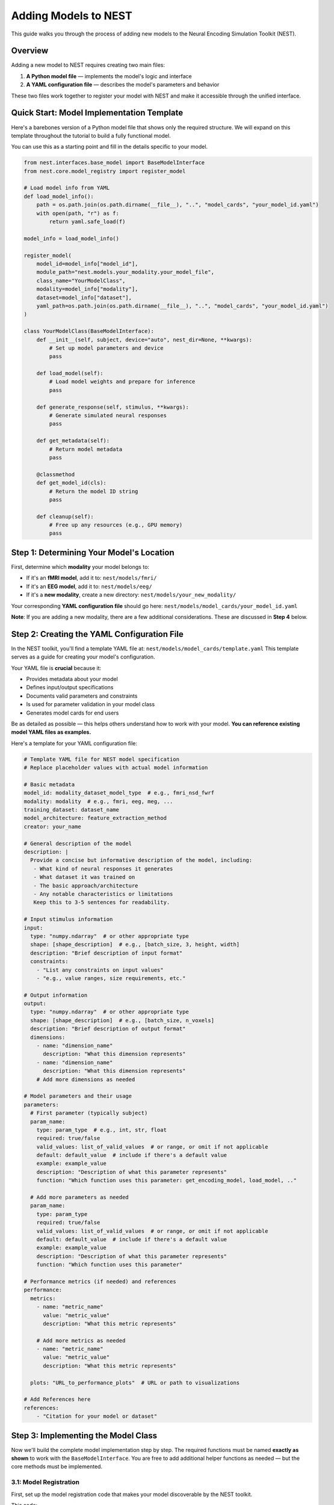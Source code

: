 =======================
Adding Models to NEST
=======================

This guide walks you through the process of adding new models to the Neural Encoding Simulation Toolkit (NEST).

Overview
=========

Adding a new model to NEST requires creating two main files:

1. **A Python model file** — implements the model's logic and interface
2. **A YAML configuration file** — describes the model's parameters and behavior

These two files work together to register your model with NEST and make it accessible through the unified interface.

Quick Start: Model Implementation Template
===========================================

Here's a barebones version of a Python model file that shows only the required structure.  
We will expand on this template throughout the tutorial to build a fully functional model.

You can use this as a starting point and fill in the details specific to your model.

.. code-block:: python

    from nest.interfaces.base_model import BaseModelInterface
    from nest.core.model_registry import register_model

    # Load model info from YAML
    def load_model_info():
        path = os.path.join(os.path.dirname(__file__), "..", "model_cards", "your_model_id.yaml")
        with open(path, "r") as f:
            return yaml.safe_load(f)

    model_info = load_model_info()

    register_model(
        model_id=model_info["model_id"],
        module_path="nest.models.your_modality.your_model_file",
        class_name="YourModelClass",
        modality=model_info["modality"],
        dataset=model_info["dataset"],
        yaml_path=os.path.join(os.path.dirname(__file__), "..", "model_cards", "your_model_id.yaml")
    )

    class YourModelClass(BaseModelInterface):
        def __init__(self, subject, device="auto", nest_dir=None, **kwargs):
            # Set up model parameters and device
            pass

        def load_model(self):
            # Load model weights and prepare for inference
            pass

        def generate_response(self, stimulus, **kwargs):
            # Generate simulated neural responses
            pass

        def get_metadata(self):
            # Return model metadata
            pass

        @classmethod
        def get_model_id(cls):
            # Return the model ID string
            pass

        def cleanup(self):
            # Free up any resources (e.g., GPU memory)
            pass

Step 1: Determining Your Model's Location
==========================================

First, determine which **modality** your model belongs to:

- If it's an **fMRI model**, add it to:  
  ``nest/models/fmri/``

- If it's an **EEG model**, add it to:  
  ``nest/models/eeg/``

- If it's a **new modality**, create a new directory:  
  ``nest/models/your_new_modality/``

Your corresponding **YAML configuration file** should go here:  
``nest/models/model_cards/your_model_id.yaml``

**Note**: If you are adding a new modality, there are a few additional considerations. These are discussed in **Step 4** below.

Step 2: Creating the YAML Configuration File
============================================

In the NEST toolkit, you'll find a template YAML file at: ``nest/models/model_cards/template.yaml``
This template serves as a guide for creating your model's configuration.

Your YAML file is **crucial** because it:

- Provides metadata about your model
- Defines input/output specifications
- Documents valid parameters and constraints
- Is used for parameter validation in your model class
- Generates model cards for end users

Be as detailed as possible — this helps others understand how to work with your model.  
**You can reference existing model YAML files as examples.**

Here's a template for your YAML configuration file:

.. code-block:: yaml

    # Template YAML file for NEST model specification
    # Replace placeholder values with actual model information

    # Basic metadata
    model_id: modality_dataset_model_type  # e.g., fmri_nsd_fwrf
    modality: modality  # e.g., fmri, eeg, meg, ...
    training_dataset: dataset_name
    model_architecture: feature_extraction_method
    creator: your_name

    # General description of the model
    description: |
      Provide a concise but informative description of the model, including:
       - What kind of neural responses it generates
       - What dataset it was trained on
       - The basic approach/architecture
       - Any notable characteristics or limitations
       Keep this to 3-5 sentences for readability.

    # Input stimulus information
    input:
      type: "numpy.ndarray"  # or other appropriate type
      shape: [shape_description]  # e.g., [batch_size, 3, height, width]
      description: "Brief description of input format"
      constraints:
        - "List any constraints on input values"
        - "e.g., value ranges, size requirements, etc."

    # Output information
    output:
      type: "numpy.ndarray"  # or other appropriate type
      shape: [shape_description]  # e.g., [batch_size, n_voxels]
      description: "Brief description of output format"
      dimensions:
        - name: "dimension_name"
          description: "What this dimension represents"
        - name: "dimension_name"
          description: "What this dimension represents"
        # Add more dimensions as needed

    # Model parameters and their usage
    parameters:
      # First parameter (typically subject)
      param_name:
        type: param_type  # e.g., int, str, float
        required: true/false
        valid_values: list_of_valid_values  # or range, or omit if not applicable
        default: default_value  # include if there's a default value
        example: example_value
        description: "Description of what this parameter represents"
        function: "Which function uses this parameter: get_encoding_model, load_model, .."
      
      # Add more parameters as needed
      param_name:
        type: param_type
        required: true/false
        valid_values: list_of_valid_values  # or range, or omit if not applicable
        default: default_value  # include if there's a default value
        example: example_value
        description: "Description of what this parameter represents"
        function: "Which function uses this parameter"

    # Performance metrics (if needed) and references
    performance:
      metrics:
        - name: "metric_name"
          value: "metric_value"
          description: "What this metric represents"
        
        # Add more metrics as needed
        - name: "metric_name"
          value: "metric_value"
          description: "What this metric represents"
      
      plots: "URL_to_performance_plots"  # URL or path to visualizations

    # Add References here
    references:
        - "Citation for your model or dataset"

Step 3: Implementing the Model Class
====================================

Now we'll build the complete model implementation step by step. The required functions must be named **exactly as shown** to work with the ``BaseModelInterface``. You are free to add additional helper functions as needed — but the core methods must be implemented.

3.1: Model Registration
-----------------------

First, set up the model registration code that makes your model discoverable by the NEST toolkit.


This code:

1. Loads your model's configuration from the YAML file  
2. Registers your model with the NEST registry, making it discoverable  
3. Specifies the module path, class name, and modality

.. code-block:: python

    import os
    import yaml
    from nest.core.model_registry import register_model


    # Load model info from YAML
    def load_model_info():
        yaml_path = os.path.join(os.path.dirname(__file__), "..", "model_cards", "your_model_id.yaml")
        with open(os.path.abspath(yaml_path), "r") as f:
            return yaml.safe_load(f)

    # Load model_info once at the top
    model_info = load_model_info()

    # Register this model with the registry using model_info
    register_model(
        model_id=model_info["model_id"],
        module_path="nest.models.your_modality.your_model_file",  # Replace with actual path
        class_name="YourModelClass",
        modality=model_info.get("modality", "your_modality"),
        dataset=model_info.get("dataset", "your_dataset"),
        yaml_path=os.path.join(os.path.dirname(__file__), "..", "model_cards", "your_model_id.yaml")
    )

3.2: Class Initialization and Parameter Validation
-------------------------------------------------

Next, define your model class by inheriting from ``BaseModelInterface`` and implement the initialization logic.

The initialization method:

1. Stores user-provided parameters (e.g., subject ID, device, NEST directory)  
2. Validates parameters against the specifications in the YAML file  
3. Sets up the compute device (CPU or GPU)  
4. Can process additional model-specific parameters through `**kwargs`

.. code-block:: python

    class YourModelClass(BaseModelInterface):
        """
        Your model description here. Explain what this model does, what
        neural responses it generates, and any other important details.
        """
        
        MODEL_ID = model_info["model_id"]
        # Extract any validation info from model_info
        VALID_SUBJECTS = model_info["parameters"]["subject"]["valid_values"]
        
        def __init__(self, subject: int, device: str = "auto", nest_dir: Optional[str] = None, **kwargs):
            """
            Initialize your model with the required parameters.
            
            Parameters
            ----------
            subject : int
                Subject ID for subject-specific models.
            device : str
                Device to run the model on ('cpu', 'cuda', or 'auto').
            nest_dir : str, optional
                Path to the NEST directory.
            **kwargs
                Additional model-specific parameters.
            """
            self.subject = subject
            self.nest_dir = nest_dir
            self.model = None
            self._validate_parameters()
            
            # Select device
            if device == "auto":
                device = "cuda" if torch.cuda.is_available() else "cpu"
            self.device = device
            
            # Store any additional parameters
            # self.your_param = kwargs.get('your_param', default_value)

        def _validate_parameters(self):
            """
            Validate the input parameters against the model specs.
            """
            if self.subject not in self.VALID_SUBJECTS:
                raise InvalidParameterError(
                    f"Subject must be one of {self.VALID_SUBJECTS}, got {self.subject}"
                )
            
            # Add any other parameter validation here

3.3: Loading the Model
----------------------

Next, implement the ``load_model()`` method, which handles loading model weights and preparing the model for inference.


This method:

1. Constructs the file path to your model weights using a consistent directory structure  
2. Loads the model architecture and weights (implementation will vary based on your model type)  
3. Moves the model to the appropriate device (CPU or GPU)  
4. Sets the model to evaluation mode  
5. Stores the loaded model in a class variable (e.g., ``self.model``) for use by other methods

.. code-block:: python

    def load_model(self) -> None:
        """
        Load model weights and prepare for inference.
        """
        try:
            # Build paths to model weights
            weights_path = os.path.join(
                self.nest_dir,
                'your_path')  # Adjust filename format as needed
            
            # Load your model here
            # Example with PyTorch:
            # self.model = YourModelArchitecture()
            # self.model.load_state_dict(torch.load(weights_path, map_location=torch.device(self.device)))
            # self.model.to(self.device)
            # self.model.eval()
            
            print(f"Model loaded on {self.device} for subject {self.subject}")
        
        except Exception as e:
            raise ModelLoadError(f"Failed to load model: {str(e)}")

3.4: Generating Responses
-------------------------

The ``generate_response()`` method is the core functionality that produces in silico neural responses from input stimuli.

This method:

1. Validates the input stimulus to ensure it meets requirements  
2. Preprocesses the stimulus if needed (e.g., normalization, resizing)  
3. Runs the model inference, typically in batches to manage memory usage  
4. Collects and formats the response data  
5. Returns the in silico neural responses as a NumPy array  

Customize this method based on your model's specific requirements and output format.



.. code-block:: python

    def generate_response(
        self,
        stimulus: np.ndarray,
        **kwargs) -> np.ndarray:
        """
        Generate in silico neural responses for given stimuli.
        
        Parameters
        ----------
        stimulus : np.ndarray
            Input stimulus array. Typically has shape (batch_size, channels, height, width)
            for image stimuli, but requirements vary by model.
        **kwargs
            Additional model-specific parameters for response generation.
        
        Returns
        -------
        np.ndarray
            Simulated neural responses. Shape depends on your model's output.
        """
        # Validate stimulus
        if not isinstance(stimulus, np.ndarray) or len(stimulus.shape) != 4:
            raise StimulusError(
                "Stimulus must be a 4D numpy array (batch, channels, height, width)"
            )
        
        # Preprocess stimulus if needed
        # preprocessed_stimulus = preprocess(stimulus)
        
        # Generate responses
        # with torch.no_grad():
        #     batch_size = 100  # Adjust as needed
        #     responses = []
        #     
        #     for i in range(0, len(stimulus), batch_size):
        #         batch = torch.from_numpy(stimulus[i:i+batch_size]).to(self.device)
        #         output = self.model(batch)
        #         responses.append(output.cpu().numpy())
        #     
        #     all_responses = np.concatenate(responses, axis=0)
        
        # For now, return dummy data with expected shape
        # Replace this with your actual model inference
        dummy_response = np.zeros((stimulus.shape[0], 100))  # Example shape
        
        return dummy_response

3.5: Accessing Metadata
-----------------------

The ``get_metadata()`` method provides information about the model and its outputs:

This method:

1. Attempts to load metadata from a predefined location  
2. Returns the metadata as a dictionary  
3. Provides basic information if no metadata file is found  

The metadata may include information about voxel indices, channel information, region details, or other model-specific information.

.. code-block:: python

    def get_metadata(self) -> Dict[str, Any]:
        """
        Return metadata about the model and its outputs.
        
        Returns
        -------
        Dict[str, Any]
            Dictionary containing model metadata.
        """
        # Load metadata file if available
        metadata_path = os.path.join(
            self.nest_dir,
            'your_path')
        
        try:
            metadata = np.load(metadata_path, allow_pickle=True).item()
            return metadata
        except Exception as e:
            # If no metadata file exists, return basic info
            return {
                "model_id": self.MODEL_ID,
                "subject": self.subject,
                # Add any other relevant metadata
            }

3.6: Auxiliary Methods
----------------------

Finally, implement these required auxiliary methods:

.. code-block:: python

    @classmethod
    def get_model_id(cls) -> str:
        """
        Return the model's unique identifier.
        
        Returns
        -------
        str
            Model ID string from the YAML config.
        """
        return cls.MODEL_ID

    def cleanup(self) -> None:
        """
        Release resources (e.g., GPU memory) when finished.
        """
        if hasattr(self, 'model') and self.model is not None:
            # Free GPU memory if using CUDA
            if hasattr(self.model, 'to'):
                self.model.to('cpu')
            
            # Clear references
            self.model = None
            
            # Force CUDA cache clear if available
            if torch.cuda.is_available():
                torch.cuda.empty_cache()

3.7: Complete Model Implementation
----------------------------------

Here's the complete implementation of a model class:

.. code-block:: python

    import os
    import numpy as np
    import torch
    import yaml
    from typing import Dict, Any, Optional

    from nest.interfaces.base_model import BaseModelInterface
    from nest.core.model_registry import register_model
    from nest.core.exceptions import ModelLoadError, InvalidParameterError, StimulusError

    # Load model info from YAML
    def load_model_info():
        yaml_path = os.path.join(os.path.dirname(__file__), "..", "model_cards", "your_model_id.yaml")
        with open(os.path.abspath(yaml_path), "r") as f:
            return yaml.safe_load(f)

    # Load model_info once at the top
    model_info = load_model_info()

    # Register this model with the registry using model_info
    register_model(
        model_id=model_info["model_id"],
        module_path="nest.models.your_modality.your_model_file",  # Replace with actual path
        class_name="YourModelClass",
        modality=model_info.get("modality", "your_modality"),
        dataset=model_info.get("dataset", "your_dataset"),
        yaml_path=os.path.join(os.path.dirname(__file__), "..", "model_cards", "your_model_id.yaml")
    )


    class YourModelClass(BaseModelInterface):
        """
        Your model description here. Explain what this model does, what
        neural responses it generates, and any other important details.
        """

        MODEL_ID = model_info["model_id"]
        # Extract any validation info from model_info
        VALID_SUBJECTS = model_info["parameters"]["subject"]["valid_values"]

        def __init__(self, subject: int, device: str = "auto", nest_dir: Optional[str] = None, **kwargs):
            """
            Initialize your model with the required parameters.

            Parameters
            ----------
            subject : int
                Subject ID for subject-specific models.
            device : str
                Device to run the model on ('cpu', 'cuda', or 'auto').
            nest_dir : str, optional
                Path to the NEST directory.
            **kwargs
                Additional model-specific parameters.
            """
            self.subject = subject
            self.nest_dir = nest_dir
            self.model = None
            self._validate_parameters()

            # Select device
            if device == "auto":
                device = "cuda" if torch.cuda.is_available() else "cpu"
            self.device = device

            # Store any additional parameters
            # self.your_param = kwargs.get('your_param', default_value)

        def _validate_parameters(self):
            """
            Validate the input parameters against the model specs.
            """
            if self.subject not in self.VALID_SUBJECTS:
                raise InvalidParameterError(
                    f"Subject must be one of {self.VALID_SUBJECTS}, got {self.subject}"
                )

            # Add any other parameter validation here

        def load_model(self) -> None:
            """
            Load model weights and prepare for inference.
            """
            try:
                # Build paths to model weights
                weights_path = os.path.join(
                    self.nest_dir,
                    'your_path') # Adjust filename format as needed

                # Load your model here
                # Example with PyTorch:
                # self.model = YourModelArchitecture()
                # self.model.load_state_dict(torch.load(weights_path, map_location=torch.device(self.device)))
                # self.model.to(self.device)
                # self.model.eval()

                print(f"Model loaded on {self.device} for subject {self.subject}")

            except Exception as e:
                raise ModelLoadError(f"Failed to load model: {str(e)}")

        def generate_response(
            self,
            stimulus: np.ndarray,
            **kwargs) -> np.ndarray:
            """
            Generate in silico neural responses for given stimuli.

            Parameters
            ----------
            stimulus : np.ndarray
                Input stimulus array. Typically has shape (batch_size, channels, height, width)
                for image stimuli, but requirements vary by model.
            **kwargs
                Additional model-specific parameters for response generation.

            Returns
            -------
            np.ndarray
                Simulated neural responses. Shape depends on your model's output.
            """
            # Validate stimulus
            if not isinstance(stimulus, np.ndarray) or len(stimulus.shape) != 4:
                raise StimulusError(
                    "Stimulus must be a 4D numpy array (batch, channels, height, width)"
                )

            # Preprocess stimulus if needed
            # preprocessed_stimulus = preprocess(stimulus)

            # Generate responses
            # with torch.no_grad():
            #     batch_size = 100  # Adjust as needed
            #     responses = []
            #
            #     for i in range(0, len(stimulus), batch_size):
            #         batch = torch.from_numpy(stimulus[i:i+batch_size]).to(self.device)
            #         output = self.model(batch)
            #         responses.append(output.cpu().numpy())
            #
            #     all_responses = np.concatenate(responses, axis=0)

            # For now, return dummy data with expected shape
            # Replace this with your actual model inference
            dummy_response = np.zeros((stimulus.shape[0], 100))  # Example shape

            return dummy_response

        def get_metadata(self) -> Dict[str, Any]:
            """
            Return metadata about the model and its outputs.

            Returns
            -------
            Dict[str, Any]
                Dictionary containing model metadata.
            """
            # Load metadata file if available
            metadata_path = os.path.join(
                    self.nest_dir,
                    'your_path') # Adjust filename format as needed

            try:
                metadata = np.load(metadata_path, allow_pickle=True).item()
                return metadata
            except Exception as e:
                # If no metadata file exists, return basic info
                return {
                    "model_id": self.MODEL_ID,
                    "subject": self.subject,
                    # Add any other relevant metadata
                }

        @classmethod
        def get_model_id(cls) -> str:
            """
            Return the model's unique identifier.

            Returns
            -------
            str
                Model ID string from the YAML config.
            """
            return cls.MODEL_ID

        def cleanup(self) -> None:
            """
            Release resources (e.g., GPU memory) when finished.
            """
            if hasattr(self, 'model') and self.model is not None:
                # Free GPU memory if using CUDA
                if hasattr(self.model, 'to'):
                    self.model.to('cpu')

                # Clear references
                self.model = None

                # Force CUDA cache clear if available
                if torch.cuda.is_available():
                    torch.cuda.empty_cache()

Step 4: Adding a New Modality
=============================

To extend NEST with a new recording modality (e.g., MEG), follow these steps:

1. Create a Folder
------------------
Create a new directory under ``nest/models/``:

.. code-block:: text

    nest/models/your_modality/

2. Add Your Model Files
-----------------------
Inside the new folder, include:

- ``your_model.py`` — your model implementation.
- ``__init__.py`` — register your model by adding:

  .. code-block:: python

      import nest.models.your_modality.your_model

3. Add a Model Card
------------------
Create a YAML configuration file for your model and place it in:

.. code-block:: text

    nest/models/model_cards/your_model_id.yaml

4. Specify the Modality
----------------------
In both ``your_model.py`` and the YAML config file, define the modality name. For example:

.. code-block:: yaml

    modality: "your_modality"

5. Register the Modality
-----------------------
Finally, update ``nest/models/__init__.py`` to ensure your modality is loaded:

.. code-block:: python

    import nest.models.your_modality

Final Directory Structure
------------------------

.. code-block:: text

    nest/
    ├── models/
    │   ├── __init__.py
    │   ├── fmri/
    │   ├── eeg/
    │   ├── your_modality/
    │   │   ├── __init__.py
    │   │   └── your_model.py
    │   └── model_cards/
    │       └── your_model_id.yaml

Contributing to NEST
===================

We warmly welcome all contributions to the NEST toolbox and are happy for every addition that helps grow the community.

Code Quality
-----------
- Include clear **docstrings** for all public methods.
- Add **type hints** to improve code readability.
- Implement **robust error handling** with informative messages.
- Follow existing **NEST naming conventions**.
- Be thorough with your **YAML configuration** and include as much relevant information as possible.
- If available, feel free to add **performance details**.

Testing
-------
- Test your model with various **input shapes** and **data types**.
- Verify that **error handling** works as expected.
- Check **resource usage** during and after model execution.
- Ensure all required **metadata** is correctly provided.

How to Contribute
---------------

If you would like to contribute your model back to NEST:

1. **Fork** the NEST repository.
2. **Create a branch** from the ``development`` branch.
3. **Add your model** following this tutorial.
4. **Submit a pull request** with:
   - A clear description of your model.
   - Example code showing how to run your model.
   - Any relevant **citations** or **references**.

We look forward to your contributions and are excited to see the creative ways the community expands NEST!

Citation
========

If you use the code and/or data from this tutorial, please cite:

    *Gifford AT, Bersch D, Roig G, Cichy RM. 2025. The Neural Encoding Simulation Toolkit. In preparation. https://github.com/gifale95/NEST*